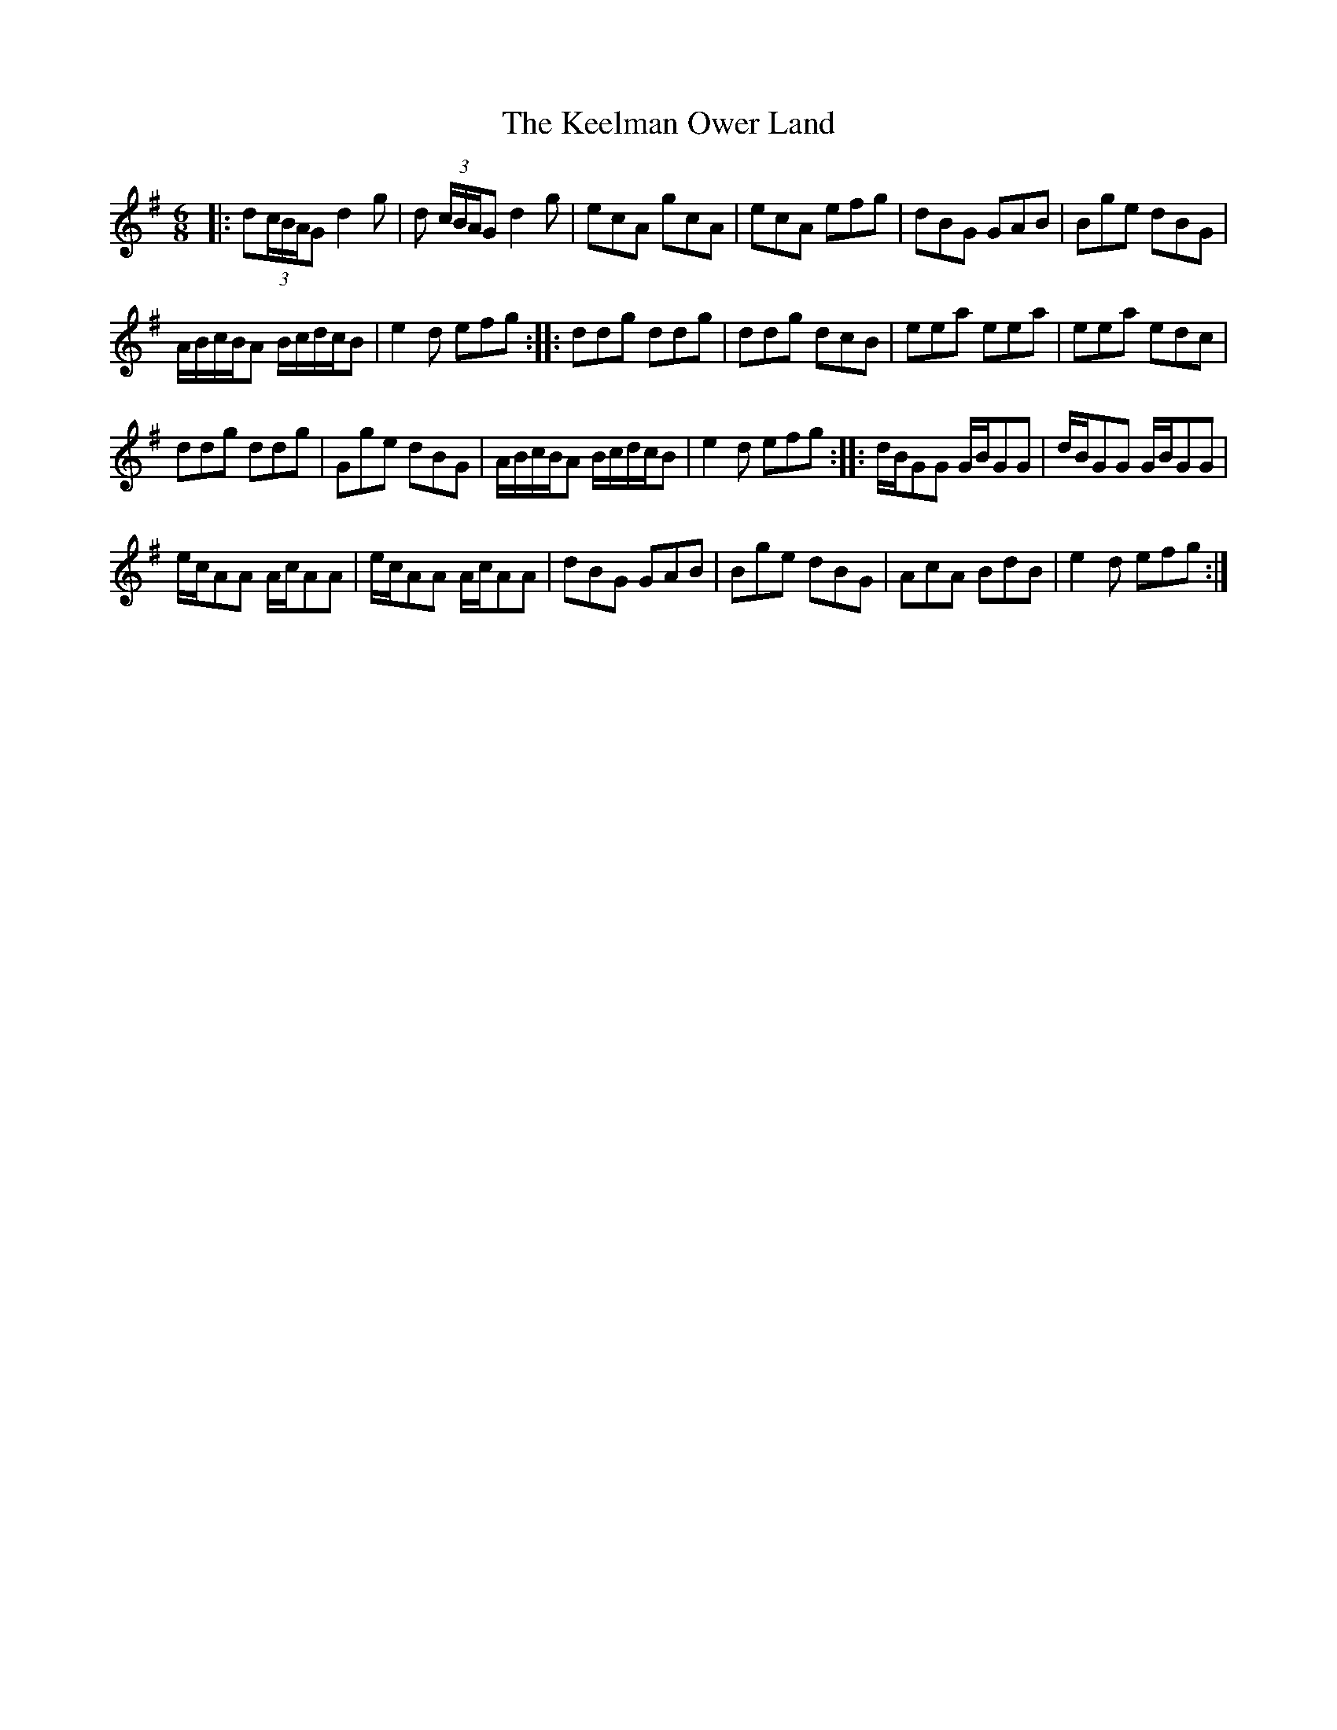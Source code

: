 X:32
T:The Keelman Ower Land
S:Northumbrian Minstrelsy
M:6/8
L:1/8
K:G
|:\
d(3c/B/A/G d2g | d (3c/B/A/G d2g |\
ecA gcA | ecA efg |\
dBG GAB| Bge dBG |
A/B/c/B/A B/c/d/c/B | e2d efg :|\
|:\
ddg ddg | ddg dcB |\
eea eea | eea edc |
ddg ddg | Gge dBG |\
A/B/c/B/A B/c/d/c/B | e2 d efg :|\
|:\
d/B/GG G/B/GG | d/B/GG G/B/GG |
e/c/AA A/c/AA | e/c/AA A/c/AA |\
dBG GAB | Bge dBG |\
AcA BdB | e2d efg :|

